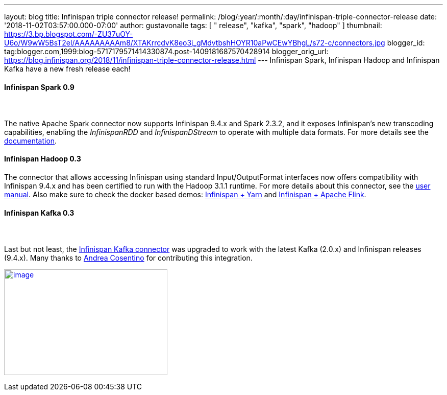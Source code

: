 ---
layout: blog
title: Infinispan triple connector release!
permalink: /blog/:year/:month/:day/infinispan-triple-connector-release
date: '2018-11-02T03:57:00.000-07:00'
author: gustavonalle
tags: [ " release", "kafka", "spark", "hadoop" ]
thumbnail: https://3.bp.blogspot.com/-ZU37uOY-U6o/W9wW5BsT2eI/AAAAAAAAAm8/XTAKrrcdvK8eo3j_gMdvtbshHOYR10aPwCEwYBhgL/s72-c/connectors.jpg
blogger_id: tag:blogger.com,1999:blog-5717179571414330874.post-1409181687570428914
blogger_orig_url: https://blog.infinispan.org/2018/11/infinispan-triple-connector-release.html
---
Infinispan Spark, Infinispan Hadoop and Infinispan Kafka have a new
fresh release each!



==== [.underline]#Infinispan Spark 0.9#

====  

The native Apache Spark connector now supports Infinispan 9.4.x and
Spark 2.3.2, and it exposes Infinispan's new transcoding capabilities,
enabling the _InfinispanRDD_ and _InfinispanDStream_ to operate with
multiple data formats. For more details see the
https://github.com/infinispan/infinispan-spark/blob/master/README.md#using-multiple-data-formats[documentation].





==== [.underline]#Infinispan Hadoop 0.3#

==== 

==== 

The connector that allows accessing Infinispan using standard
Input/OutputFormat interfaces now offers compatibility with Infinispan
9.4.x and has been certified to run with the Hadoop 3.1.1 runtime. For
more details about this connector, see the
https://github.com/infinispan/infinispan-hadoop/blob/master/README.md[user
manual]. Also make sure to check the docker based demos:
https://github.com/infinispan/infinispan-hadoop/tree/master/samples/mapreduce[Infinispan
+ Yarn] and
https://github.com/infinispan/infinispan-hadoop/tree/master/samples/flink[Infinispan
+ Apache Flink].




==== [.underline]#Infinispan Kafka 0.3#

====  

Last but not least, the
https://github.com/infinispan/infinispan-kafka[Infinispan Kafka
connector] was upgraded to work with the latest Kafka (2.0.x) and
Infinispan releases (9.4.x). Many thanks to
https://github.com/oscerd[Andrea Cosentino] for contributing this
integration.





https://3.bp.blogspot.com/-ZU37uOY-U6o/W9wW5BsT2eI/AAAAAAAAAm8/XTAKrrcdvK8eo3j_gMdvtbshHOYR10aPwCEwYBhgL/s1600/connectors.jpg[image:https://3.bp.blogspot.com/-ZU37uOY-U6o/W9wW5BsT2eI/AAAAAAAAAm8/XTAKrrcdvK8eo3j_gMdvtbshHOYR10aPwCEwYBhgL/s320/connectors.jpg[image,width=320,height=207]]


